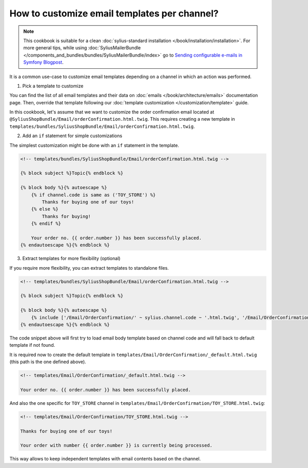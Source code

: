 How to customize email templates per channel?
=============================================

.. note::

    This cookbook is suitable for a clean :doc:`sylius-standard installation </book/installation/installation>`.
    For more general tips, while using :doc:`SyliusMailerBundle </components_and_bundles/bundles/SyliusMailerBundle/index>`
    go to `Sending configurable e-mails in Symfony Blogpost <http://sylius.com/blog/sending-configurable-e-mails-in-symfony>`_.

It is a common use-case to customize email templates depending on a channel in which an action was performed.

1. Pick a template to customize

You can find the list of all email templates and their data on :doc:`emails </book/architecture/emails>` documentation page.
Then, override that template following our :doc:`template customization </customization/template>` guide.

In this cookbook, let's assume that we want to customize the order confirmation email located at ``@SyliusShopBundle/Email/orderConfirmation.html.twig``.
This requires creating a new template in ``templates/bundles/SyliusShopBundle/Email/orderConfirmation.html.twig``.

2. Add an ``if`` statement for simple customizations

The simplest customization might be done with an ``if`` statement in the template.

.. code-block:: twig

    <!-- templates/bundles/SyliusShopBundle/Email/orderConfirmation.html.twig -->

    {% block subject %}Topic{% endblock %}

    {% block body %}{% autoescape %}
        {% if channel.code is same as ('TOY_STORE') %}
            Thanks for buying one of our toys!
        {% else %}
            Thanks for buying!
        {% endif %}

        Your order no. {{ order.number }} has been successfully placed.
    {% endautoescape %}{% endblock %}

3. Extract templates for more flexibility (optional)

If you require more flexibility, you can extract templates to standalone files.

.. code-block:: twig

    <!-- templates/bundles/SyliusShopBundle/Email/orderConfirmation.html.twig -->

    {% block subject %}Topic{% endblock %}

    {% block body %}{% autoescape %}
        {% include ['/Email/OrderConfirmation/' ~ sylius.channel.code ~ '.html.twig', '/Email/OrderConfirmation/_default.html.twig'] %}
    {% endautoescape %}{% endblock %}

The code snippet above will first try to load email body template based on channel code and will fall back to default template
if not found.

It is required now to create the default template in ``templates/Email/OrderConfirmation/_default.html.twig`` (this path is
the one defined above).

.. code-block:: twig

    <!-- templates/Email/OrderConfirmation/_default.html.twig -->

    Your order no. {{ order.number }} has been successfully placed.

And also the one specific for ``TOY_STORE`` channel in ``templates/Email/OrderConfirmation/TOY_STORE.html.twig``:

.. code-block:: twig

    <!-- templates/Email/OrderConfirmation/TOY_STORE.html.twig -->

    Thanks for buying one of our toys!

    Your order with number {{ order.number }} is currently being processed.

This way allows to keep independent templates with email contents based on the channel.
